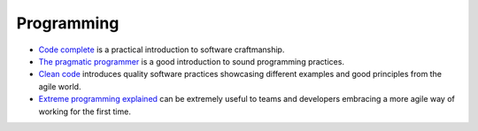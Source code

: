 Programming
===========

* `Code complete <https://www.amazon.co.uk/Code-Complete-Practical-Handbook-Construction/dp/0735619670/ref=sr_1_1?ie=UTF8&qid=1543264012&sr=8-1&keywords=code+complete+2>`_ is a practical introduction to software craftmanship.
* `The pragmatic programmer <https://pragprog.com/book/tpp/the-pragmatic-programmer>`_ is a good introduction to sound programming practices.
* `Clean code <https://www.amazon.co.uk/Clean-Code-Handbook-Software-Craftsmanship/dp/0132350882/ref=sr_1_2?ie=UTF8&qid=1543264012&sr=8-2>`_ introduces quality software practices showcasing different examples and good principles from the agile world.
* `Extreme programming explained <https://www.amazon.co.uk/Extreme-Programming-Explained-Embrace-Change/dp/0321278658>`_ can be extremely useful to teams and developers embracing a more agile way of working for the first time.
